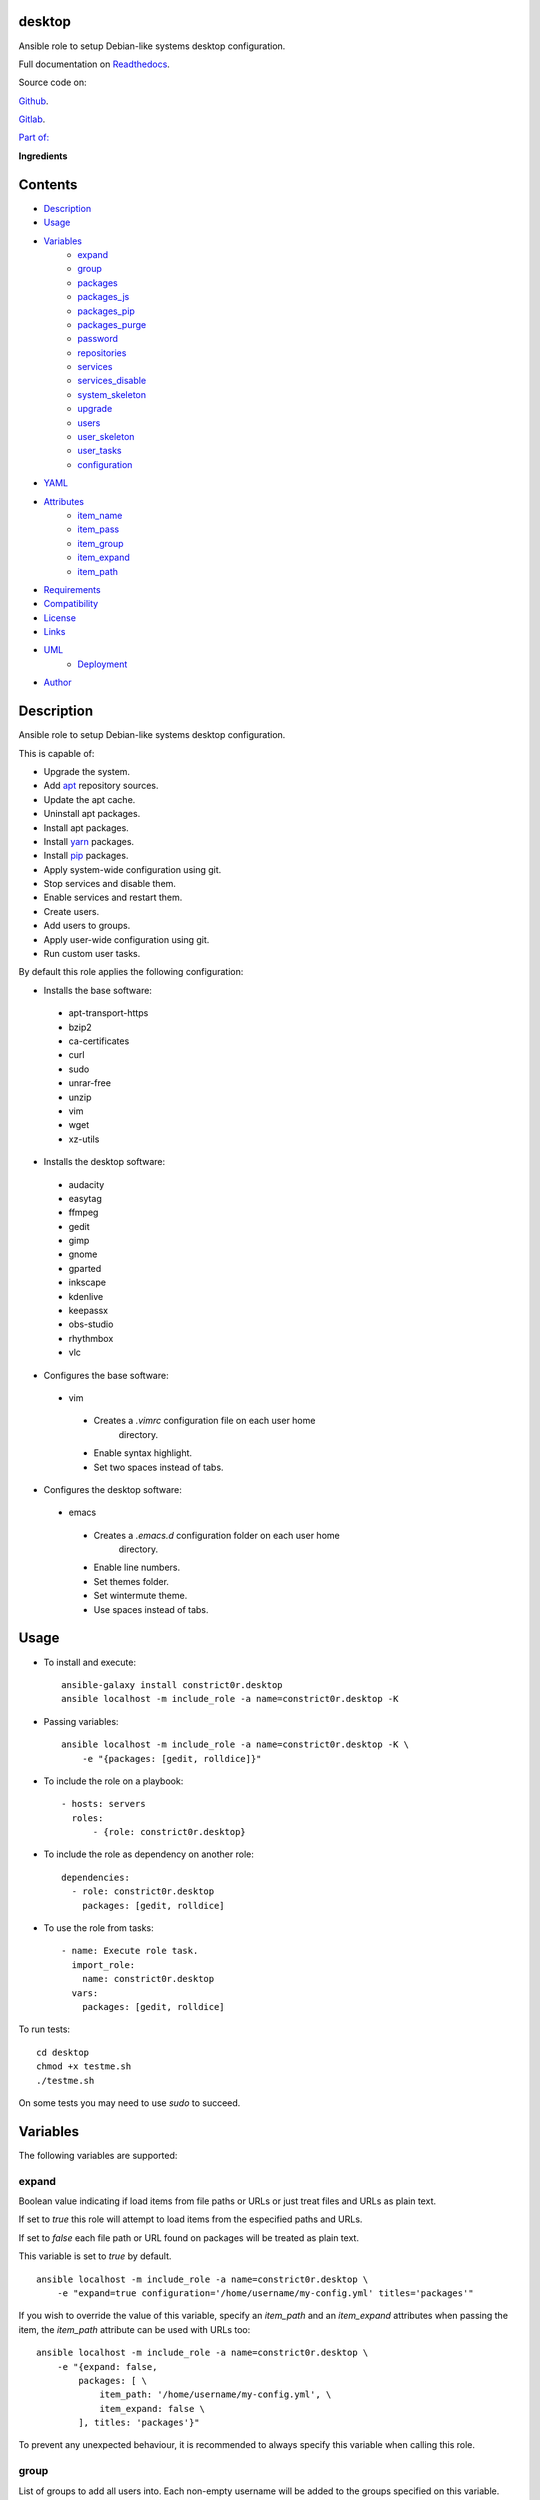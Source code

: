 
desktop
*******

.. image:: https://gitlab.com/constrict0r/desktop/badges/master/pipeline.svg
   :alt: pipeline

.. image:: https://travis-ci.com/constrict0r/desktop.svg
   :alt: travis

.. image:: https://readthedocs.org/projects/desktop/badge
   :alt: readthedocs

Ansible role to setup Debian-like systems desktop configuration.

.. image:: https://gitlab.com/constrict0r/img/raw/master/desktop/avatar.png
   :alt: avatar

Full documentation on `Readthedocs <https://desktop.readthedocs.io>`_.

Source code on:

`Github <https://github.com/constrict0r/desktop>`_.

`Gitlab <https://gitlab.com/constrict0r/desktop>`_.

`Part of: <https://gitlab.com/explore/projects?tag=doombot>`_

.. image:: https://gitlab.com/constrict0r/img/raw/master/desktop/doombot.png
   :alt: doombot

**Ingredients**

.. image:: https://gitlab.com/constrict0r/img/raw/master/desktop/ingredient.png
   :alt: ingredient


Contents
********

* `Description <#Description>`_
* `Usage <#Usage>`_
* `Variables <#Variables>`_
   * `expand <#expand>`_
   * `group <#group>`_
   * `packages <#packages>`_
   * `packages_js <#packages-js>`_
   * `packages_pip <#packages-pip>`_
   * `packages_purge <#packages-purge>`_
   * `password <#password>`_
   * `repositories <#repositories>`_
   * `services <#services>`_
   * `services_disable <#services-disable>`_
   * `system_skeleton <#system-skeleton>`_
   * `upgrade <#upgrade>`_
   * `users <#users>`_
   * `user_skeleton <#user-skeleton>`_
   * `user_tasks <#user-tasks>`_
   * `configuration <#configuration>`_
* `YAML <#YAML>`_
* `Attributes <#Attributes>`_
   * `item_name <#item-name>`_
   * `item_pass <#item-pass>`_
   * `item_group <#item-group>`_
   * `item_expand <#item-expand>`_
   * `item_path <#item-path>`_
* `Requirements <#Requirements>`_
* `Compatibility <#Compatibility>`_
* `License <#License>`_
* `Links <#Links>`_
* `UML <#UML>`_
   * `Deployment <#deployment>`_
* `Author <#Author>`_

Description
***********

Ansible role to setup Debian-like systems desktop configuration.

This is capable of:

* Upgrade the system.

* Add `apt <https://wiki.debian.org/Apt>`_ repository sources.

* Update the apt cache.

* Uninstall apt packages.

* Install apt packages.

* Install `yarn <https://yarnpkg.com>`_ packages.

* Install `pip <https://pypi.org/project/pip/>`_ packages.

* Apply system-wide configuration using git.

* Stop services and disable them.

* Enable services and restart them.

* Create users.

* Add users to groups.

* Apply user-wide configuration using git.

* Run custom user tasks.

By default this role applies the following configuration:

* Installs the base software:

..

   * apt-transport-https

   * bzip2

   * ca-certificates

   * curl

   * sudo

   * unrar-free

   * unzip

   * vim

   * wget

   * xz-utils

* Installs the desktop software:

..

   * audacity

   * easytag

   * ffmpeg

   * gedit

   * gimp

   * gnome

   * gparted

   * inkscape

   * kdenlive

   * keepassx

   * obs-studio

   * rhythmbox

   * vlc

* Configures the base software:

..

   * vim

   ..

      * Creates a *.vimrc* configuration file on each user home
         directory.

      * Enable syntax highlight.

      * Set two spaces instead of tabs.

* Configures the desktop software:

..

   * emacs

   ..

      * Creates a *.emacs.d* configuration folder on each user home
         directory.

      * Enable line numbers.

      * Set themes folder.

      * Set wintermute theme.

      * Use spaces instead of tabs.



Usage
*****

* To install and execute:

..

   ::

      ansible-galaxy install constrict0r.desktop
      ansible localhost -m include_role -a name=constrict0r.desktop -K

* Passing variables:

..

   ::

      ansible localhost -m include_role -a name=constrict0r.desktop -K \
          -e "{packages: [gedit, rolldice]}"

* To include the role on a playbook:

..

   ::

      - hosts: servers
        roles:
            - {role: constrict0r.desktop}

* To include the role as dependency on another role:

..

   ::

      dependencies:
        - role: constrict0r.desktop
          packages: [gedit, rolldice]

* To use the role from tasks:

..

   ::

      - name: Execute role task.
        import_role:
          name: constrict0r.desktop
        vars:
          packages: [gedit, rolldice]

To run tests:

::

   cd desktop
   chmod +x testme.sh
   ./testme.sh

On some tests you may need to use *sudo* to succeed.



Variables
*********

The following variables are supported:


expand
======

Boolean value indicating if load items from file paths or URLs or just
treat files and URLs as plain text.

If set to *true* this role will attempt to load items from the
especified paths and URLs.

If set to *false* each file path or URL found on packages will be
treated as plain text.

This variable is set to *true* by default.

::

   ansible localhost -m include_role -a name=constrict0r.desktop \
       -e "expand=true configuration='/home/username/my-config.yml' titles='packages'"

If you wish to override the value of this variable, specify an
*item_path* and an *item_expand* attributes when passing the item, the
*item_path* attribute can be used with URLs too:

::

   ansible localhost -m include_role -a name=constrict0r.desktop \
       -e "{expand: false,
           packages: [ \
               item_path: '/home/username/my-config.yml', \
               item_expand: false \
           ], titles: 'packages'}"

To prevent any unexpected behaviour, it is recommended to always
specify this variable when calling this role.


group
=====

List of groups to add all users into. Each non-empty username will be
added to the groups specified on this variable.

This list can be modified by passing an *groups* array when including
the role on a playbook or via *–extra-vars* from a terminal.

This variable is empty by default.

::

   # Including from terminal.
   ansible localhost -m include_role -a name=constrict0r.desktop -K -e \
       "{group: [disk, sudo]}"

   # Including on a playbook.
   - hosts: servers
     roles:
       - role: constrict0r.desktop
         group:
           - disk
           - sudo

   # To a playbook from terminal.
   ansible-playbook -i inventory my-playbook.yml -K -e \
       "{group: [disk, sudo]}"


packages
========

List of packages to install via apt.

This list can be modified by passing a *packages* array when including
the role on a playbook or via *–extra-vars* from a terminal.

This variable is empty by default.

::

   # Including from terminal.
   ansible localhost -m include_role -a name=constrict0r.desktop -K -e \
       "{packages: [gedit, rolldice]}"

   # Including on a playbook.
   - hosts: servers
     roles:
       - role: constrict0r.desktop
         packages:
           - gedit
           - rolldice

   # To a playbook from terminal.
   ansible-playbook -i inventory my-playbook.yml -K -e \
       "{packages: [gedit, rolldice]}"


packages_js
===========

List of packages to install via yarn.

This list can be modified by passing a *packages_js* array when
including the role on a playbook or via *–extra-vars* from a terminal.

If you want to install a specific package version, then specify *name*
and *version* attributes for the package.

This variable is empty by default.

::

   # Including from terminal.
   ansible localhost -m include_role -a name=constrict0r.desktop -K -e \
       "{packages_js: [node-red, {name: requests, version: 2.22.0}]}"

   # Including on a playbook.
   - hosts: servers
     roles:
       - role: constrict0r.desktop
         packages_js:
           - node-red
           - name: requests
             version: 2.22.0

   # To a playbook from terminal.
   ansible-playbook -i inventory my-playbook.yml -K -e \
       "{packages_js: [node-red, {name: requests, version: 2.22.0}]}"


packages_pip
============

List of packages to install via pip.

This list can be modified by passing a *packages_pip* array when
including the role on a playbook or via *–extra-vars* from a terminal.

If you want to install a specific package version, append the version
to the package name.

This variable is empty by default.

::

   # Including from terminal.
   ansible localhost -m include_role -a name=constrict0r.desktop -K -e \
       "{packages_pip: ['bottle==0.12.17', 'whisper']}"

   # Including on a playbook.
   - hosts: servers
     roles:
       - role: constrict0r.desktop
         packages_pip:
           - bottle==0.12.17
           - whisper

   # To a playbook from terminal.
   ansible-playbook -i inventory my-playbook.yml -K -e \
       "{packages_pip: ['bottle==0.12.17', 'whisper']}"


packages_purge
==============

List of packages to purge using apt.

This list can be modified by passing a *packages_purge* array when
including the role on a playbook or via *–extra-vars* from a terminal.

This variable is empty by default.

::

   # Including from terminal.
   ansible localhost -m include_role -a name=constrict0r.desktop -K -e \
       "{packages_purge: [gedit, rolldice]}"

   # Including on a playbook.
   - hosts: servers
     roles:
       - role: constrict0r.desktop
         packages_purge:
           - gedit
           - rolldice

   # To a playbook from terminal.
   ansible-playbook -i inventory my-playbook.yml -K -e \
       "{packages_purge: [gedit, rolldice]}"


password
========

If an user do not specifies the *password* attribute, this password
will be setted for that user.

This password will only be setted for new users and do not affects
existent users.

This variable defaults to 1234.

::

   # Including from terminal.
   ansible localhost -m include_role -a name=constrict0r.desktop -K -e \
       "{password: 4321}"

   # Including on a playbook.
   - hosts: servers
     roles:
       - role: constrict0r.desktop
         password: 4321

   # To a playbook from terminal.
   ansible-playbook -i inventory my-playbook.yml -K -e \
       "password=4321"


repositories
============

List of repositories to add to the apt sources.

This list can be modified by passing a *repositories* array when
including the role on a playbook or via *–extra-vars* from a terminal.

This variable is empty by default.

::

   # Including from terminal.
   ansible localhost -m include_role -a name=constrict0r.desktop -K -e \
       "{repositories: [{ \
            name: multimedia, \
            repo: 'deb http://www.debian-multimedia.org sid main' \
        }]}}"

   # Including on a playbook.
   - hosts: servers
     roles:
       - role: constrict0r.desktop
         repositories:
           - name: multimedia
             repo: deb http://www.debian-multimedia.org sid main

   # To a playbook from terminal.
   ansible-playbook -i inventory my-playbook.yml -K -e \
       "{repositories: [{ \
            name: multimedia, \
            repo: 'deb http://www.debian-multimedia.org sid main' \
        }]}}"


services
========

List of services to enable and start.

This list can be modified by passing a *services* array when including
the role on a playbook or via *–extra-vars* from a terminal.

This variable is empty by default.

::

   # Including from terminal.
   ansible localhost -m include_role -a name=constrict0r.desktop -K -e \
       "{services: [mosquitto, nginx]}"

   # Including on a playbook.
   - hosts: servers
     roles:
       - role: constrict0r.desktop
         services:
           - mosquitto
           - nginx

   # To a playbook from terminal.
   ansible-playbook -i inventory my-playbook.yml -K -e \
       "{services: [mosquitto, nginx]}"


services_disable
================

List of services to stop and disable.

This list can be modified by passing a *services_disable* array when
including the role on a playbook or via *–extra-vars* from a terminal.

This variable is empty by default.

::

   # Including from terminal.
   ansible localhost -m include_role -a name=constrict0r.desktop -K -e \
       "{services_disable: [mosquitto, nginx]}"

   # Including on a playbook.
   - hosts: servers
     roles:
       - role: constrict0r.desktop
         services_disable:
           - mosquitto
           - nginx

   # To a playbook from terminal.
   ansible-playbook -i inventory my-playbook.yml -K -e \
       "{services_disable: [mosquitto, nginx]}"


system_skeleton
===============

URL or list of URLs pointing to git skeleton repositories containing
layouts of directories and configuration files.

Each URL on system_skeleton will be checked to see if it points to a
valid git repository, and if it does, the git repository is cloned.

The contents of each cloned repository will then be copied to the root
of the filesystem as a simple method to apply system-wide
configuration.

This variable is empty by default.

::

   # Including from terminal.
   ansible localhost -m include_role -a name=constrict0r.desktop -K -e \
       "{system_skeleton: [item_path: https://gitlab.com/huertico/server, item_expand: false]}"

   # Or:
   # Including from terminal.
   ansible localhost -m include_role -a name=constrict0r.desktop -K -e \
       "{system_skeleton:https://gitlab.com/huertico/server, expand: false}"

   # Including on a playbook.
   - hosts: servers
     roles:
       - role: constrict0r.desktop
         system_skeleton:
           - item_path: https://gitlab.com/huertico/server
             item_expand: false
           - item_path: https://gitlab.com/huertico/client
             item_expand: false

   # Or:
   # Including on a playbook.
   - hosts: servers
     roles:
       - role: constrict0r.desktop
         system_skeleton:
           - https://gitlab.com/huertico/server
           - https://gitlab.com/huertico/client
         expand: false

   # To a playbook from terminal.
   ansible-playbook -i inventory my-playbook.yml -K -e \
       "{system_skeleton: [item_path: https://gitlab.com/huertico/server, item_expand: false]}"

   # Or:
   # To a playbook from terminal.
   ansible-playbook -i inventory my-playbook.yml -K -e \
       "{system_skeleton: [https://gitlab.com/huertico/server], expand: false}"


upgrade
=======

Boolean variable that defines if a system full upgrade is performed or
not.

If set to *true* a full system upgrade is executed.

This variable is set to *true* by default.

::

   # Including from terminal.
   ansible localhost -m include_role -a name=constrict0r.desktop -K -e \
       "upgrade=false"

   # Including on a playbook.
   - hosts: servers
     roles:
       - role: constrict0r.desktop
         upgrade: false

   # To a playbook from terminal.
   ansible-playbook -i inventory my-playbook.yml -K -e \
       "upgrade=false"


users
=====

List of users to be created. Each non-empty username listed on users
will be created.

This list can be modified by passing an *users* array when including
the role on a playbook or via *–extra-vars* from a terminal.

This variable is empty by default.

::

   # Including from terminal.
   ansible localhost -m include_role -a name=constrict0r.desktop -K -e \
       "{users: [mary, jhon]}"

   # Including on a playbook.
   - hosts: servers
     roles:
       - role: constrict0r.desktop
         users:
           - mary
           - jhon

   # To a playbook from terminal.
   ansible-playbook -i inventory my-playbook.yml -K -e \
       "{users: [mary, jhon]}"


user_skeleton
=============

URL or list of URLs pointing to git skeleton repositories containing
layouts of directories and configuration files.

Each URL on system_skeleton will be checked to see if it points to a
valid git repository, and if it does, the git repository is cloned.

The contents of each cloned repository will then be copied to each
user home directory.

This variable is empty by default.

::

   # Including from terminal.
   ansible localhost -m include_role -a name=constrict0r.desktop -K -e \
       "{user_skeleton: [item_path: https://gitlab.com/constrict0r/home, item_expand: false]}"

   # Or:
   # Including from terminal.
   ansible localhost -m include_role -a name=constrict0r.desktop -K -e \
       "{user_skeleton: [https://gitlab.com/constrict0r/home], expand: false}"

   # Including on a playbook.
   - hosts: servers
     roles:
       - role: constrict0r.desktop
         user_skeleton:
           - item_path: https://gitlab.com/constrict0r/home
             item_expand: false

   # Or:
   # Including on a playbook.
   - hosts: servers
     roles:
       - role: constrict0r.desktop
         user_skeleton:
           - https://gitlab.com/constrict0r/home
         expand: false

   # To a playbook from terminal.
   ansible-playbook -i inventory my-playbook.yml -K -e \
       "{user_skeleton: [item_path: https://gitlab.com/constrict0r/home, item_expand: false]}"

   # Or:
   # To a playbook from terminal.
   ansible-playbook -i inventory my-playbook.yml -K -e \
       "{user_skeleton: [https://gitlab.com/constrict0r/home], expand: false}"


user_tasks
==========

Absolute file path or URL to a *.yml* file containing ansible tasks to
execute.

Each file or URL on this variable will be checked to see if it exists
and if it does, the task is executed.

This variable is empty by default.

::

   # Including from terminal.
   ansible localhost -m include_role -a name=constrict0r.desktop -K -e \
       "{user_tasks: [item_path: https://is.gd/vVCfKI, item_expand: false]}"

   # Or:
   # Including from terminal.
   ansible localhost -m include_role -a name=constrict0r.desktop -K -e \
       "{user_tasks: [https://is.gd/vVCfKI], expand: false}"

   # Including on a playbook.
   - hosts: servers
     roles:
       - role: constrict0r.desktop
         user_tasks:
           - item_path: https://is.gd/vVCfKI
             item_expand: false

   # Or:
   # Including on a playbook.
   - hosts: servers
     roles:
       - role: constrict0r.desktop
         user_tasks:
           - https://is.gd/vVCfKI
         expand: false

   # To a playbook from terminal.
   ansible-playbook -i inventory my-playbook.yml -K -e \
       "{user_tasks: [item_path: https://is.gd/vVCfKI, item_expand: false]}"

   # Or:
   # To a playbook from terminal.
   ansible-playbook -i inventory my-playbook.yml -K -e \
       "{user_tasks: [https://is.gd/vVCfKI], expand: false}"


configuration
=============

Absolute file path or URL to a *.yml* file that contains all or some
of the variables supported by this role.

It is recommended to use a *.yml* or *.yaml* extension for the
**configuration** file.

This variable is empty by default.

::

   # Using file path.
   ansible localhost -m include_role -a name=constrict0r.desktop -K -e \
       "configuration=/home/username/my-config.yml"

   # Using URL.
   ansible localhost -m include_role -a name=constrict0r.desktop -K -e \
       "configuration=https://my-url/my-config.yml"

To see how to write  a configuration file see the *YAML* file format
section.



YAML
****

When passing configuration files to this role as parameters, it’s
recommended to add a *.yml* or *.yaml* extension to the each file.

It is also recommended to add three dashes at the top of each file:

::

   ---

You can include in the file the variables required for your tasks:

::

   ---
   packages:
     - [gedit, rolldice]

If you want this role to load list of items from files and URLs you
can set the **expand** variable to *true*:

::

   ---
   packages: /home/username/my-config.yml

   expand: true

If the expand variable is *false*, any file path or URL found will be
treated like plain text.



Attributes
**********

On the item level you can use attributes to configure how this role
handles the items data.

The attributes supported by this role are:


item_name
=========

Name of the item to load or create.

::

   ---
   packages:
     - item_name: my-item-name


item_pass
=========

Password for the item to load or create.

::

   ---
   packages:
     - item_pass: my-item-pass


item_group
==========

List of groups to add users into.

::

   ---
   packages:
     - item_name: my-username
       item_group: [disk, sudo]


item_expand
===========

Boolean value indicating if treat this item as a file path or URL or
just treat it as plain text.

::

   ---
   packages:
     - item_expand: true
       item_path: /home/username/my-config.yml


item_path
=========

Absolute file path or URL to a *.yml* file.

::

   ---
   packages:
     - item_path: /home/username/my-config.yml

This attribute also works with URLs.



Requirements
************

* `Ansible <https://www.ansible.com>`_ >= 2.8.

* `Jinja2 <https://palletsprojects.com/p/jinja/>`_.

* `Pip <https://pypi.org/project/pip/>`_.

* `Python <https://www.python.org/>`_.

* `PyYAML <https://pyyaml.org/>`_.

* `Requests <https://2.python-requests.org/en/master/>`_.

If you want to run the tests, you will also need:

* `Docker <https://www.docker.com/>`_.

* `Molecule <https://molecule.readthedocs.io/>`_.

* `Setuptools <https://pypi.org/project/setuptools/>`_.



Compatibility
*************

* `Debian Buster <https://wiki.debian.org/DebianBuster>`_.

* `Debian Raspbian <https://raspbian.org/>`_.

* `Debian Stretch <https://wiki.debian.org/DebianStretch>`_.

* `Ubuntu Xenial <http://releases.ubuntu.com/16.04/>`_.



License
*******

MIT. See the LICENSE file for more details.



Links
*****

* `Github <https://github.com/constrict0r/desktop>`_.

* `Gitlab <https://gitlab.com/constrict0r/desktop>`_.

* `Gitlab CI <https://gitlab.com/constrict0r/desktop/pipelines>`_.

* `Readthedocs <https://desktop.readthedocs.io>`_.

* `Travis CI <https://travis-ci.com/constrict0r/desktop>`_.



UML
***


Deployment
==========

The full project structure is shown below:

.. image:: https://gitlab.com/constrict0r/img/raw/master/desktop/deploy.png
   :alt: deploy



Author
******

.. image:: https://gitlab.com/constrict0r/img/raw/master/desktop/author.png
   :alt: author

The Travelling Vaudeville Villain.

Enjoy!!!

.. image:: https://gitlab.com/constrict0r/img/raw/master/desktop/enjoy.png
   :alt: enjoy


